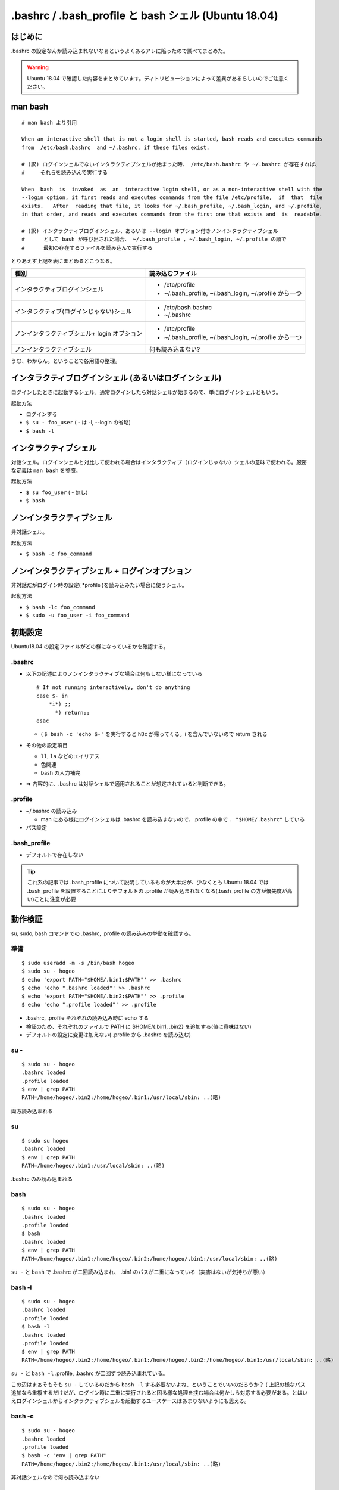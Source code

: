 .. post:: 2021-06-12
   :tags: bash
   :category: bash

.. meta::
  :description: .bashrc の設定なんか読み込まれないなぁというよくあるアレに陥ったので調べてまとめた。

=======================================================
.bashrc / .bash_profile と bash シェル (Ubuntu 18.04)
=======================================================

はじめに
==========

.bashrc の設定なんか読み込まれないなぁというよくあるアレに陥ったので調べてまとめた。

.. warning::

  Ubuntu 18.04 で確認した内容をまとめています。ディトリビューションによって差異があるらしいのでご注意ください。

man bash
=============

::

  # man bash より引用

  When an interactive shell that is not a login shell is started, bash reads and executes commands
  from  /etc/bash.bashrc  and ~/.bashrc, if these files exist.

  # (訳) ログインシェルでないインタラクティブシェルが始まった時、 /etc/bash.bashrc や ~/.bashrc が存在すれば、
  #     それらを読み込んで実行する

  When  bash  is  invoked  as  an  interactive login shell, or as a non-interactive shell with the
  --login option, it first reads and executes commands from the file /etc/profile,  if  that  file
  exists.   After  reading that file, it looks for ~/.bash_profile, ~/.bash_login, and ~/.profile,
  in that order, and reads and executes commands from the first one that exists and  is  readable.

  # (訳) インタラクティブログインシェル、あるいは --login オプション付きノンインタラクティブシェル
  #      として bash が呼び出された場合、 ~/.bash_profile , ~/.bash_login, ~/.profile の順で
  #      最初の存在するファイルを読み込んで実行する


とりあえず上記を表にまとめるとこうなる。

.. list-table::
  :header-rows: 1

  - - 種別
    - 読み込むファイル

  - - インタラクティブログインシェル
    - * /etc/profile
      * ~/.bash_profile, ~/.bash_login, ~/.profile から一つ

  - - インタラクティブ(ログインじゃない)シェル
    - * /etc/bash.bashrc
      * ~/.bashrc

  - - ノンインタラクティブシェル+ login オプション
    - * /etc/profile
      *  ~/.bash_profile, ~/.bash_login, ~/.profile から一つ

  - - ノンインタラクティブシェル
    - 何も読み込まない?

うむ、わからん。ということで各用語の整理。

インタラクティブログインシェル (あるいはログインシェル)
================================================================

ログインしたときに起動するシェル。通常ログインしたら対話シェルが始まるので、単にログインシェルともいう。

起動方法

* ログインする
* ``$ su - foo_user`` ( - は -l, --login の省略)
* ``$ bash -l``

インタラクティブシェル
=======================

対話シェル。ログインシェルと対比して使われる場合はインタラクティブ（ログインじゃない）シェルの意味で使われる。厳密な定義は ``man bash`` を参照。

起動方法

* ``$ su foo_user`` ( - 無し)
* ``$ bash``

ノンインタラクティブシェル
=============================

非対話シェル。

起動方法

* ``$ bash -c foo_command``

ノンインタラクティブシェル + ログインオプション
=================================================

非対話だがログイン時の設定( \*profile )を読み込みたい場合に使うシェル。

起動方法

* ``$ bash -lc foo_command``
* ``$ sudo -u foo_user -i foo_command``

初期設定
==============================

Ubuntu18.04 の設定ファイルがどの様になっているかを確認する。

.bashrc
-------------------------

* 以下の記述によりノンインタラクティブな場合は何もしない様になっている

  ::

     # If not running interactively, don't do anything
     case $- in
         *i*) ;;
           *) return;;
     esac

  * ( ``$ bash -c 'echo $-'`` を実行すると ``hBc`` が帰ってくる。i を含んでいないので return される

* その他の設定項目

  * ``ll``, ``la`` などのエイリアス
  * 色関連
  * bash の入力補完

* => 内容的に、.bashrc は対話シェルで適用されることが想定されていると判断できる。

.profile
-------------------------

* ~/.bashrc の読み込み

  * man にある様にログインシェルは .bashrc を読み込まないので、.profile の中で ``. "$HOME/.bashrc"`` している

* パス設定

.bash_profile
-------------------------

* デフォルトで存在しない

.. tip::

   これ系の記事では .bash_profile について説明しているものが大半だが、少なくとも Ubuntu 18.04 では .bash_profile を設置することによりデフォルトの .profile が読み込まれなくなる(.bash_profile の方が優先度が高い)ことに注意が必要

動作検証
==========

su, sudo, bash コマンドでの .bashrc, .profile の読み込みの挙動を確認する。

準備
-----

::

   $ sudo useradd -m -s /bin/bash hogeo
   $ sudo su - hogeo
   $ echo 'export PATH="$HOME/.bin1:$PATH"' >> .bashrc
   $ echo 'echo ".bashrc loaded"' >> .bashrc
   $ echo 'export PATH="$HOME/.bin2:$PATH"' >> .profile
   $ echo 'echo ".profile loaded"' >> .profile

* .bashrc, .profile それぞれの読み込み時に echo する
* 検証のため、それぞれのファイルで PATH に $HOME/{.bin1, .bin2} を追加する(値に意味はない)
* デフォルトの設定に変更は加えない( .profile から .bashrc を読み込む)

su -
---------------

::

   $ sudo su - hogeo
   .bashrc loaded
   .profile loaded
   $ env | grep PATH
   PATH=/home/hogeo/.bin2:/home/hogeo/.bin1:/usr/local/sbin: ..(略)

両方読み込まれる

su
------------

::

   $ sudo su hogeo
   .bashrc loaded
   $ env | grep PATH
   PATH=/home/hogeo/.bin1:/usr/local/sbin: ..(略)

.bashrc のみ読み込まれる

bash
--------

::

   $ sudo su - hogeo
   .bashrc loaded
   .profile loaded
   $ bash
   .bashrc loaded
   $ env | grep PATH
   PATH=/home/hogeo/.bin1:/home/hogeo/.bin2:/home/hogeo/.bin1:/usr/local/sbin: ..(略)

``su -`` と ``bash`` で .bashrc が二回読み込まれ、 .bin1 のパスが二重になっている（実害はないが気持ちが悪い）

bash -l
------------

::

   $ sudo su - hogeo
   .bashrc loaded
   .profile loaded
   $ bash -l
   .bashrc loaded
   .profile loaded
   $ env | grep PATH
   PATH=/home/hogeo/.bin2:/home/hogeo/.bin1:/home/hogeo/.bin2:/home/hogeo/.bin1:/usr/local/sbin: ..(略)

``su -`` と ``bash -l`` .profile, .bashrc が二回ずつ読み込まれている。

この辺はまぁそもそも ``su -`` しているのだから ``bash -l`` する必要ないよね、ということでいいのだろうか？
( 上記の様なパス追加なら重複するだけだが、ログイン時に二重に実行されると困る様な処理を挟む場合は何かしら対応する必要がある。とはいえログインシェルからインタラクティブシェルを起動するユースケースはあまりないようにも思える。

bash -c
-------------

::

   $ sudo su - hogeo
   .bashrc loaded
   .profile loaded
   $ bash -c "env | grep PATH"
   PATH=/home/hogeo/.bin2:/home/hogeo/.bin1:/usr/local/sbin: ..(略)

非対話シェルなので何も読み込まない

bash -lc
------------

::

   $ sudo su - hogeo
   .bashrc loaded
   .profile loaded
   $ bash -lc "env | grep PATH"
   .profile loaded
   PATH=/home/hogeo/.bin2:/home/hogeo/.bin2:/home/hogeo/.bin1:/usr/local/sbin: ..(略)

``-l`` オプションにより .profile が読み込まれるが、非対話シェルなので .bashrc が読み込まない（中断される）

sudo -u user
----------------

::

  $ sudo -u hogeo env | grep PATH
  PATH=/usr/local/sbin

非対話シェルなので何も読み込まれない

sudo -i -u user
-----------------

::

  $ sudo -i -u hogeo env | grep PATH
  # .profile loaded
  PATH=/home/hogeo/.bin2:/usr/local/sbin:/usr/local/bin:/usr/sbin:/usr/bin:/sbin:/bin:/snap/bin

``-i`` オプションにより .profile が読み込まれるが、非対話シェルなので .bashrc が読み込まない（中断される）

sudo -u user bash -c
---------------------------

::

  $ sudo -u hogeo bash -c 'env | grep PATH'
  SUDO_COMMAND=/bin/bash -c env | grep PATH
  PATH=/usr/local/sbin: ..(略)


sudo -u user bash -lc
------------------------

::

  sudo -u hogeo bash -lc 'env | grep PATH'
  SUDO_COMMAND=/bin/bash -lc env | grep PATH
  PATH=/usr/local/sbin: ..(略)

``sudo -i -u`` と違い、 .profile が読み込まれない

* これは sudo のデフォルトの挙動では ``$HOME`` がログインユーザのもののままなため

  * ( sudo の実行ユーザの ``$HOME/.profile`` が読み込まれる
  * ( ``sudo -u hogeo bash -lc 'echo $HOME'`` すると変わっていないのが確認できる

sudo に ``-H (--set-home)`` オプションを加えると ``$HOME`` が切り替わった上でコマンドが実行される

::

  $ sudo -H -u hogeo bash -lc 'env | grep PATH'
  .profile loaded
  SUDO_COMMAND=/bin/bash -lc env | grep PATH
  PATH=/home/hogeo/.bin2:/usr/local/sbin: ..(略)

.. tip::

  余談になるが、ansible の become ディレクティブではデフォルトで sudo が使われ、デフォルトの ``become_flags`` に ``-H`` が入っているので何もしなくても ``become_user`` で指定したユーザのホームに切り替わっている

  * https://docs.ansible.com/ansible/2.9_ja/plugins/become/sudo.html

まとめ
==================

デフォルトの設定に合わせる場合、以下の様にまとめられる。

.. list-table::
  :header-rows: 1

  - - 種別
    - 起動方法
    - 読み込まれるファイル

  - - ログインシェル
    - * ログイン
      * ``$ su - foo_user``
      * ``$ bash -l``
    - ``.profile``, ``.bashrc``
  - - インタラクティブシェル
    - * ``$ su foo_user``
      * ``$ bash``
    - ``.bashrc``
  - - 非対話シェル
    - ``$ bash -c foo_command``
    -
  - - 非対話シェル+ログインオプション
    - * ``$ bash -lc foo_command``
      * ``$ sudo -i -u foo_user foo_comannd``
      * ``$ sudo -H -u foo_user bash -lc foo_command``
    - ``.profile``

.bashrc と .profile の使い分けとしては(これもデフォルト設定に合わせるなら)以下

.. list-table::

  - - 対話のための設定
    - .bashrc
  - - それ以外
    - .profile

注意点

* .profile (または .bash_profile) に書いても複数回呼ばれるときは呼ばれる
* sudo を使わず su してからコマンドを叩く様な運用方針の場合(あるいはデフォルトの挙動を変えて非対話シェルでも .bashrc を読み込ませる様に変更する場合)は全部 .bashrc に書く方針もアリかもしれない。またデフォルトで ``.bash_profile`` が存在する OS では当然そちらを使うことになるだろう。正直これが正解というものはないと思うので、結局のところちゃんと理解した上で自分にあったポリシーで管理しようという話になると思われる。

参考
======

* man bash
* man sudo
* man su
* `ログインシェルとインタラクティブシェルの違い <http://tooljp.com/windows/chigai/html/Linux/loginShell-interactiveShell-chigai.html>`_
